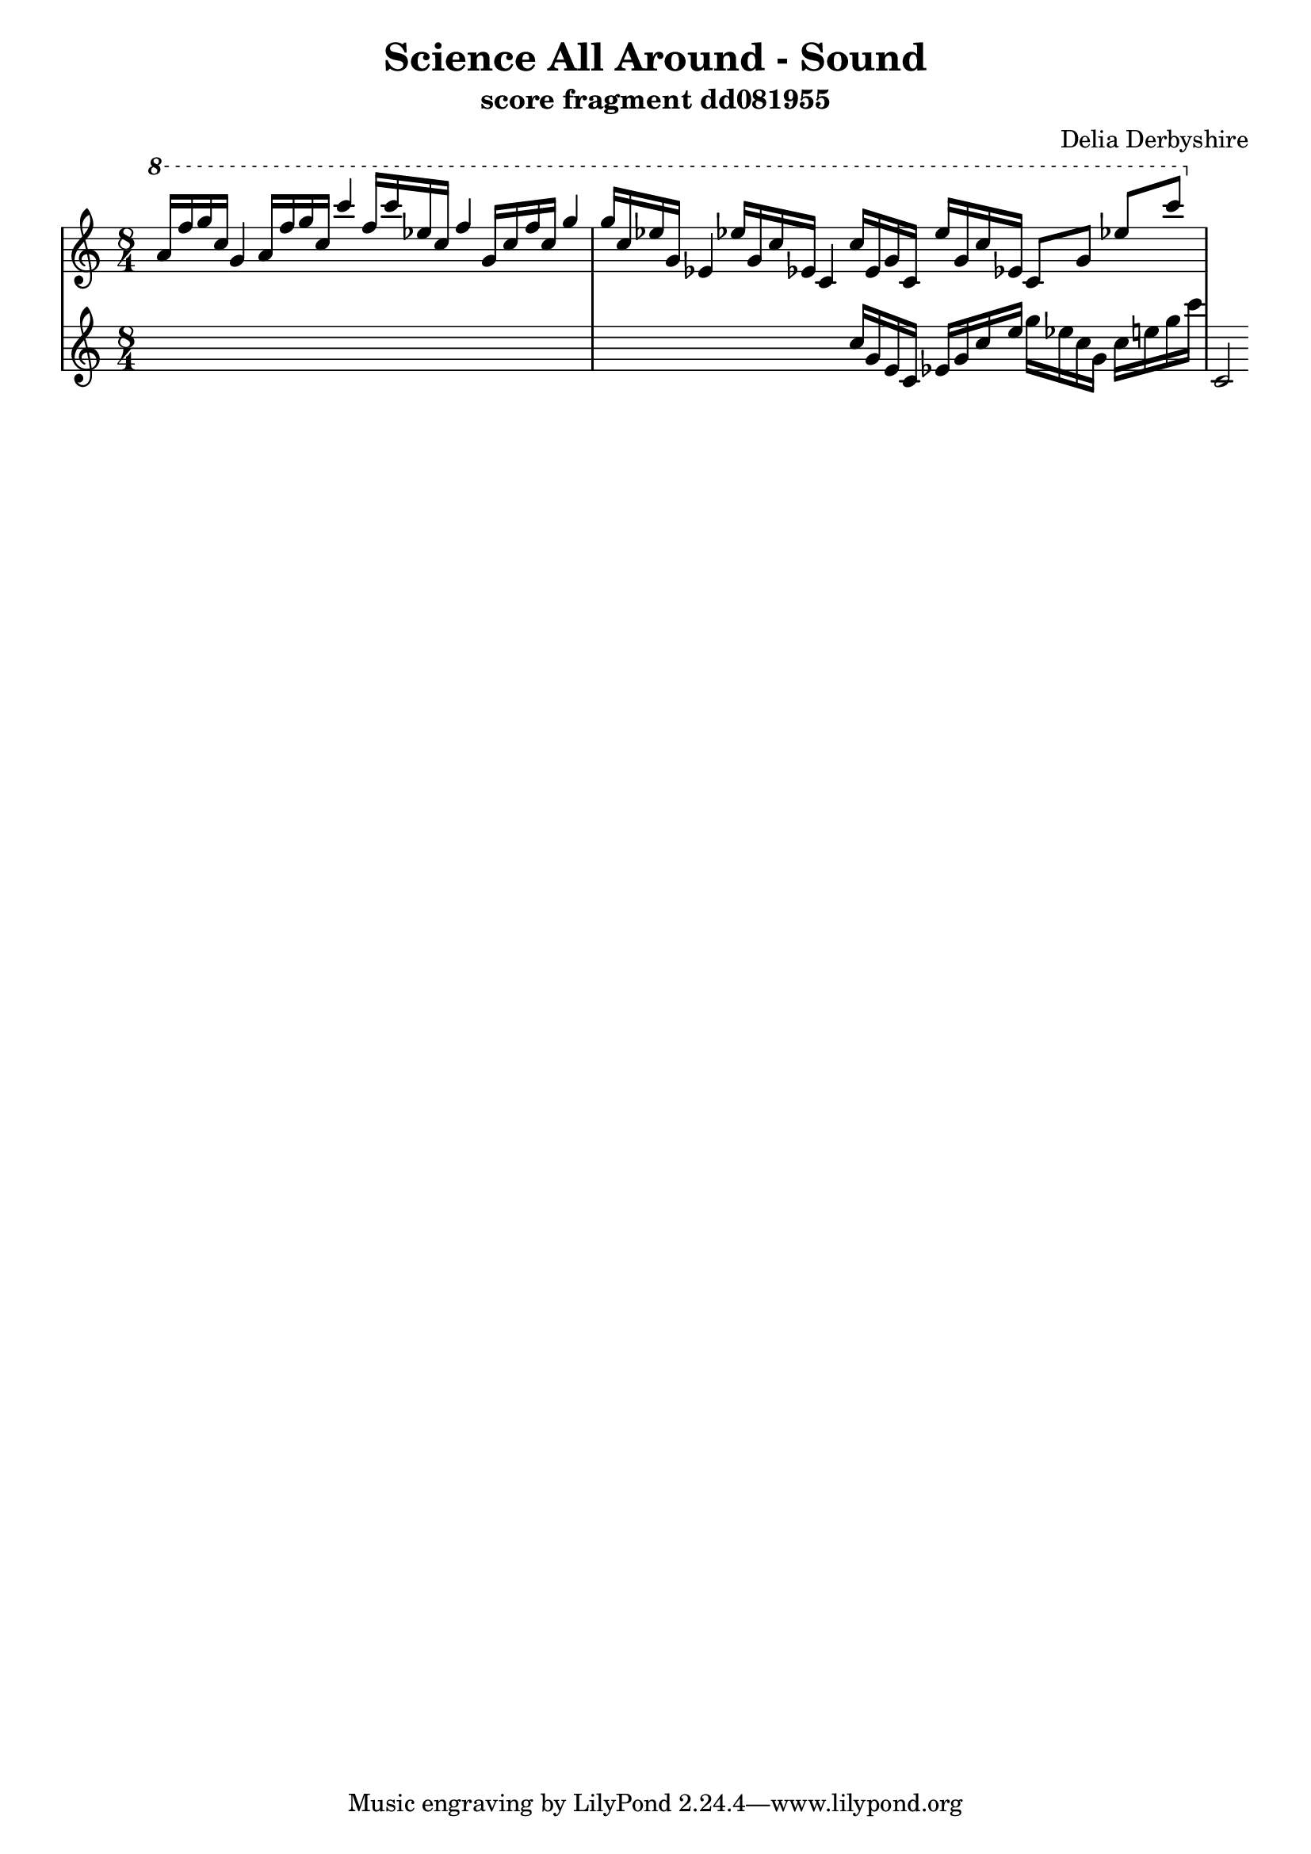 \version "2.12.1"

\header {
 title = "Science All Around - Sound"
 subtitle = "score fragment dd081955"
 composer = "Delia Derbyshire"
}

\score {
  \new PianoStaff
  <<
   % No curly bracket at the start of the staves, thank you
   \set GrandStaff.systemStartDelimiter = #'SystemStartBar
   \set Score.tempoHideNote = ##t

   \new Staff {
    % Set tempo for MIDI output but don't include it in the printed score
    \tempo 4=90
    \time 8/4
    \clef treble
    \relative c'' {
     \new Voice {
      \ottava #1 \stemUp
      a'16 f' g c, g4  a16 f' g c, c'4
      f,16 c' ees, c f4  g,16 c f c g'4
      % ees's may be natural
      g16 c, ees! g, ees!4  ees'!16 g, c ees,! c4
      c'16 ees, g c, ees' g, c ees,! c8 g' ees'! c'
     }
    }
   }
   \new Staff {
    \time 8/4
    \clef treble
    \relative c'' {
     \new Voice {
      s1*3
      \ottava #0
      c16 g e c ees g c e g ees c g c e g c
      c,,='2
     }
    }
   }
   %{ \new Staff {
    \time 8/4
    \clef treble
    \relative c'' {
     \new Voice {
      \ottava #1
      e'2 fis, gis d | s1*2
     }
    }
   %}
   %{ \new Staff {
    \time 8/4
    \clef bass
    \relative c {
     \new Voice {
      s1*2 | b2 fis'4 d' d1
     }
    }
   %}
  >>

 \layout { indent = #0 }
 \midi { }
}
